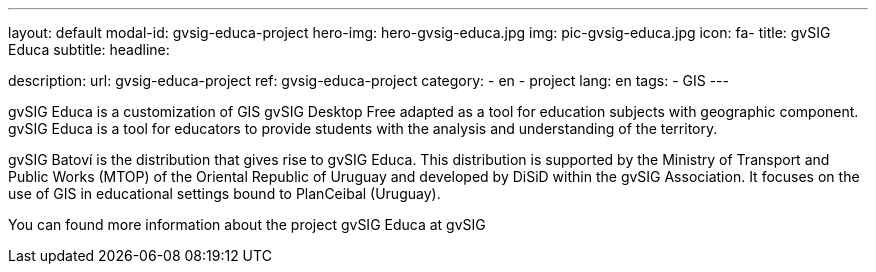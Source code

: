 ---
layout: default
modal-id: gvsig-educa-project
hero-img: hero-gvsig-educa.jpg
img: pic-gvsig-educa.jpg
icon: fa-
title: gvSIG Educa
subtitle:
headline:

description:
url: gvsig-educa-project
ref: gvsig-educa-project
category:
    - en
    - project
lang: en
tags:
- GIS
---

gvSIG Educa is a customization of GIS gvSIG Desktop Free adapted as a tool for education subjects with geographic component. gvSIG Educa is a tool for educators to provide students with the analysis and understanding of the territory.

gvSIG Batoví is the distribution that gives rise to gvSIG Educa. This distribution is supported by the Ministry of Transport and Public Works (MTOP) of the Oriental Republic of Uruguay and developed by DiSiD within the gvSIG Association. It focuses on the use of GIS in educational settings bound to PlanCeibal (Uruguay).

You can found more information about the project gvSIG Educa  at gvSIG